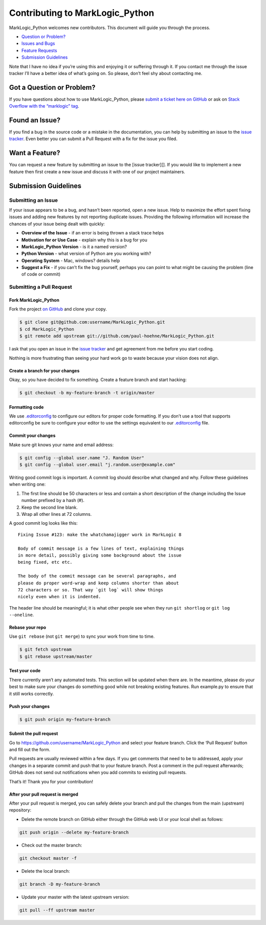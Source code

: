 Contributing to MarkLogic_Python
================================

MarkLogic_Python welcomes new contributors. This document will guide
you through the process.

-  `Question or Problem?`_
-  `Issues and Bugs`_
-  `Feature Requests`_
-  `Submission Guidelines`_

Note that I have no idea if you’re using this and enjoying it or
suffering through it. If you contact me through the issue tracker I’ll
have a better idea of what’s going on. So please, don’t feel shy about
contacting me.

.. _question:

Got a Question or Problem?
--------------------------

If you have questions about how to use MarkLogic_Python, please `submit
a ticket here on GitHub`_ or ask on `Stack Overflow with the “marklogic”
tag`_.

.. _issue:

Found an Issue?
---------------

If you find a bug in the source code or a mistake in the documentation, you
can help by submitting an issue to the `issue tracker`_. Even better you can
submit a Pull Request with a fix for the issue you filed.

.. _feature:

Want a Feature?
---------------

You can request a new feature by submitting an issue to the [issue
tracker][]. If you would like to implement a new feature then first
create a new issue and discuss it with one of our project maintainers.

.. _submit:

Submission Guidelines
---------------------

Submitting an Issue
~~~~~~~~~~~~~~~~~~~

If your issue appears to be a bug, and hasn’t been reported, open a new
issue. Help to maximize the effort spent fixing issues and adding new
features by not reporting duplicate issues. Providing the following
information will increase the chances of your issue being dealt with
quickly:

-  **Overview of the Issue** - if an error is being thrown a stack trace
   helps
-  **Motivation for or Use Case** - explain why this is a bug for you
-  **MarkLogic_Python Version** - is it a named version?
-  **Python Version** - what version of Python are you working with?
-  **Operating System** - Mac, windows? details help
-  **Suggest a Fix** - if you can’t fix the bug yourself, perhaps you
   can point to what might be causing the problem (line of code or
   commit)

Submitting a Pull Request
~~~~~~~~~~~~~~~~~~~~~~~~~

Fork MarkLogic_Python
^^^^^^^^^^^^^^^^^^^^^^

Fork the project `on GitHub`_ and clone your copy.

.. code:: console

   $ git clone git@github.com:username/MarkLogic_Python.git
   $ cd MarkLogic_Python
   $ git remote add upstream git://github.com/paul-hoehne/MarkLogic_Python.git

I ask that you open an issue in the `issue tracker`_ and get agreement
from me before you start coding.

Nothing is more frustrating than seeing your hard work go to waste
because your vision does not align.

Create a branch for your changes
^^^^^^^^^^^^^^^^^^^^^^^^^^^^^^^^

Okay, so you have decided to fix something. Create a feature branch and
start hacking:

.. code:: console

   $ git checkout -b my-feature-branch -t origin/master

Formatting code
^^^^^^^^^^^^^^^

We use `.editorconfig`_ to configure our editors for proper code formatting.
If you don’t use a tool that supports editorconfig be sure to configure your
editor to use the settings equivalent to our `.editorconfig`_ file.

Commit your changes
^^^^^^^^^^^^^^^^^^^

Make sure git knows your name and email address:

.. code:: console

   $ git config --global user.name "J. Random User"
   $ git config --global user.email "j.random.user@example.com"

Writing good commit logs is important. A commit log should describe what
changed and why. Follow these guidelines when writing one:

1. The first line should be 50 characters or less and contain a short
   description of the change including the Issue number prefixed by a
   hash (#).
2. Keep the second line blank.
3. Wrap all other lines at 72 columns.

A good commit log looks like this:

::

    Fixing Issue #123: make the whatchamajigger work in MarkLogic 8

    Body of commit message is a few lines of text, explaining things
    in more detail, possibly giving some background about the issue
    being fixed, etc etc.

    The body of the commit message can be several paragraphs, and
    please do proper word-wrap and keep columns shorter than about
    72 characters or so. That way `git log` will show things
    nicely even when it is indented.

The header line should be meaningful; it is what other people see when
they run ``git shortlog`` or ``git log --oneline``.

Rebase your repo
^^^^^^^^^^^^^^^^

Use ``git rebase`` (not ``git merge``) to sync your work from time to
time.

.. code:: console

   $ git fetch upstream
   $ git rebase upstream/master

Test your code
^^^^^^^^^^^^^^

There currently aren’t any automated tests. This section will be updated
when there are. In the meantime, please do your best to make sure your
changes do something good while not breaking existing features. Run
example.py to ensure that it still works correctly.

Push your changes
^^^^^^^^^^^^^^^^^

.. code:: console

   $ git push origin my-feature-branch

Submit the pull request
^^^^^^^^^^^^^^^^^^^^^^^

Go to https://github.com/username/MarkLogic_Python and select your
feature branch. Click the ‘Pull Request’ button and fill out the form.

Pull requests are usually reviewed within a few days. If you get
comments that need to be to addressed, apply your changes in a separate
commit and push that to your feature branch. Post a comment in the pull
request afterwards; GitHub does not send out notifications when you add
commits to existing pull requests.

That’s it! Thank you for your contribution!

After your pull request is merged
^^^^^^^^^^^^^^^^^^^^^^^^^^^^^^^^^

After your pull request is merged, you can safely delete your branch and
pull the changes from the main (upstream) repository:

-  Delete the remote branch on GitHub either through the GitHub web UI
   or your local shell as follows:

.. code:: console

   git push origin --delete my-feature-branch

-  Check out the master branch:

.. code:: console

   git checkout master -f

-  Delete the local branch:

.. code:: console

   git branch -D my-feature-branch

-  Update your master with the latest upstream version:

.. code:: console

   git pull --ff upstream master

.. _Question or Problem?: #question
.. _Issues and Bugs: #issue
.. _Feature Requests: #feature
.. _Submission Guidelines: #submit
.. _submit a ticket here on GitHub: #issue
.. _Stack Overflow with the “marklogic” tag: http://stackoverflow.com/tags/marklogic
.. _on GitHub: https://github.com/paul-hoehne/MarkLogic_Python/fork
.. _issue tracker: https://github.com/paul-hoehne/MarkLogic_Python/issues
.. _.editorconfig: http://editorconfig.org/
